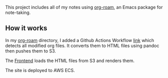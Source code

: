   This project includes all of my notes using [[https://www.orgroam.com/][org-roam]], an Emacs package for note-taking.

** How it works

   In my [[https://github.com/lanceberge/org-roam][org-roam]] directory, I added a Github Actions Workflow [[https://github.com/lanceberge/org-roam/blob/main/.github/workflows/convert_and_push_to_S3.yml][link]] which detects all modified org files.
   It converts them to HTML files using pandoc then pushes them to S3.

   The [[https://github.com/lanceberge/Braindump][Frontend]] loads the HTML files from S3 and renders them.

   The site is deployed to AWS ECS.
